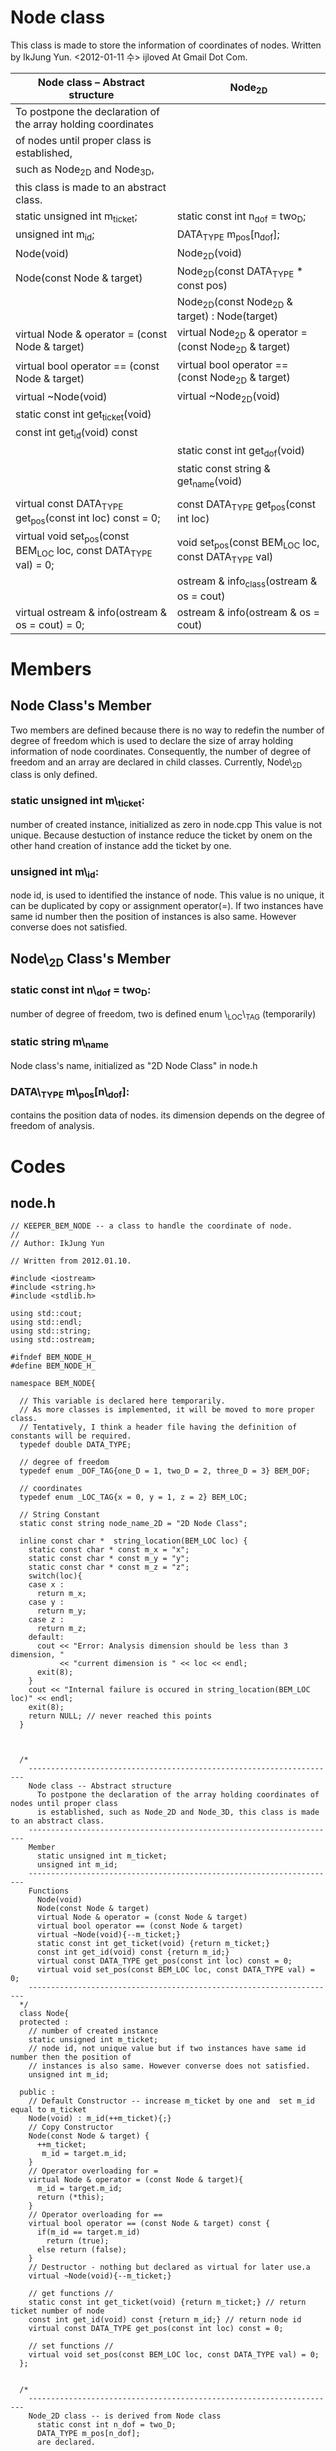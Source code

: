 * Node class
  This class is made to store the information of coordinates of nodes.
  Written by IkJung Yun. <2012-01-11 수>
  ijloved At Gmail Dot Com.

|-------------------------------------------------------------------+-------------------------------------------------------|
| Node class -- Abstract structure                                  | Node_2D                                               |
|-------------------------------------------------------------------+-------------------------------------------------------|
| To postpone the declaration of the  array holding coordinates     |                                                       |
| of nodes until proper class is established,                       |                                                       |
| such as Node_2D and Node_3D,                                      |                                                       |
| this class is made to an abstract class.                          |                                                       |
|-------------------------------------------------------------------+-------------------------------------------------------|
| static unsigned int m_ticket;                                     | static const int n_dof = two_D;                       |
| unsigned int m_id;                                                | DATA_TYPE m_pos[n_dof];                               |
|-------------------------------------------------------------------+-------------------------------------------------------|
| Node(void)                                                        | Node_2D(void)                                         |
| Node(const Node & target)                                         | Node_2D(const DATA_TYPE * const pos)                  |
|                                                                   | Node_2D(const Node_2D & target) : Node(target)        |
| virtual Node & operator = (const Node & target)                   | virtual Node_2D & operator = (const Node_2D & target) |
| virtual bool operator == (const Node & target)                    | virtual bool operator == (const Node_2D & target)     |
| virtual ~Node(void)                                               | virtual ~Node_2D(void)                                |
| static const int get_ticket(void)                                 |                                                       |
| const int get_id(void) const                                      |                                                       |
|                                                                   | static const int get_dof(void)                        |
|                                                                   | static const string & get_name(void)                  |
|                                                                   |                                                       |
| virtual const DATA_TYPE get_pos(const int loc) const = 0;         | const DATA_TYPE get_pos(const int loc)                |
| virtual void set_pos(const BEM_LOC loc, const DATA_TYPE val) = 0; | void set_pos(const BEM_LOC loc, const DATA_TYPE val)  |
|                                                                   | ostream & info_class(ostream & os = cout)             |
| virtual ostream & info(ostream & os = cout) = 0;                  | ostream & info(ostream & os = cout)                   |
|-------------------------------------------------------------------+-------------------------------------------------------|

* Members
** Node Class's Member
   Two members are defined because there is no way to redefin the number of degree of freedom
   which is used to declare the size of array holding information of node coordinates.
   Consequently, the number of degree of freedom and an array are declared in child classes.
   Currently, Node\_2D class is only defined.

***  static unsigned int m\_ticket:
     number of created instance, initialized as zero in node.cpp
     This value is not unique. Because destuction of instance reduce the ticket by onem on the
     other hand creation of instance add the ticket by one.
***  unsigned int m\_id:
     node id, is used to identified the instance of node.
     This value is no unique, it can be duplicated by copy or assignment operator(=).
     If two instances have same id number then the position of instances is also same. However
     converse does not satisfied.

** Node\_2D Class's Member
***  static const int n\_dof = two_D:
     number of degree of freedom, two is defined enum \_LOC\_TAG (temporarily)
***  static string m\_name
     Node class's name, initialized as "2D Node Class" in node.h
***  DATA\_TYPE m\_pos[n\_dof]:
     contains the position data of nodes. its dimension depends on the
     degree of freedom of analysis.

* Codes

** node.h
#+BEGIN_SRC
// KEEPER_BEM_NODE -- a class to handle the coordinate of node.
//
// Author: IkJung Yun

// Written from 2012.01.10.

#include <iostream>
#include <string.h>
#include <stdlib.h>

using std::cout;
using std::endl;
using std::string;
using std::ostream;

#ifndef BEM_NODE_H_
#define BEM_NODE_H_

namespace BEM_NODE{

  // This variable is declared here temporarily.
  // As more classes is implemented, it will be moved to more proper class.
  // Tentatively, I think a header file having the definition of constants will be required.
  typedef double DATA_TYPE;

  // degree of freedom
  typedef enum _DOF_TAG{one_D = 1, two_D = 2, three_D = 3} BEM_DOF;

  // coordinates
  typedef enum _LOC_TAG{x = 0, y = 1, z = 2} BEM_LOC;

  // String Constant
  static const string node_name_2D = "2D Node Class";

  inline const char *  string_location(BEM_LOC loc) {
    static const char * const m_x = "x";
    static const char * const m_y = "y";
    static const char * const m_z = "z";
    switch(loc){
    case x :
      return m_x;
    case y :
      return m_y;
    case z :
      return m_z;
    default:
      cout << "Error: Analysis dimension should be less than 3 dimension, "
           << "current dimension is " << loc << endl;
      exit(8);
    }
    cout << "Internal failure is occured in string_location(BEM_LOC loc)" << endl;
    exit(8);
    return NULL; // never reached this points
  }



  /*
    ---------------------------------------------------------------------
    Node class -- Abstract structure
      To postpone the declaration of the array holding coordinates of nodes until proper class
      is established, such as Node_2D and Node_3D, this class is made to an abstract class.
    ---------------------------------------------------------------------
    Member
      static unsigned int m_ticket;
      unsigned int m_id;
    ---------------------------------------------------------------------
    Functions
      Node(void)
      Node(const Node & target)
      virtual Node & operator = (const Node & target)
      virtual bool operator == (const Node & target)
      virtual ~Node(void){--m_ticket;}
      static const int get_ticket(void) {return m_ticket;}
      const int get_id(void) const {return m_id;}
      virtual const DATA_TYPE get_pos(const int loc) const = 0;
      virtual void set_pos(const BEM_LOC loc, const DATA_TYPE val) = 0;
    ---------------------------------------------------------------------
  */
  class Node{
  protected :
    // number of created instance
    static unsigned int m_ticket;
    // node id, not unique value but if two instances have same id number then the position of
    // instances is also same. However converse does not satisfied.
    unsigned int m_id;

  public :
    // Default Constructor -- increase m_ticket by one and  set m_id equal to m_ticket
    Node(void) : m_id(++m_ticket){;}
    // Copy Constructor
    Node(const Node & target) {
      ++m_ticket;
       m_id = target.m_id;
    }
    // Operator overloading for =
    virtual Node & operator = (const Node & target){
      m_id = target.m_id;
      return (*this);
    }
    // Operator overloading for ==
    virtual bool operator == (const Node & target) const {
      if(m_id == target.m_id)
        return (true);
      else return (false);
    }
    // Destructor - nothing but declared as virtual for later use.a
    virtual ~Node(void){--m_ticket;}

    // get functions //
    static const int get_ticket(void) {return m_ticket;} // return ticket number of node
    const int get_id(void) const {return m_id;} // return node id
    virtual const DATA_TYPE get_pos(const int loc) const = 0;

    // set functions //
    virtual void set_pos(const BEM_LOC loc, const DATA_TYPE val) = 0;
  };


  /*
    ---------------------------------------------------------------------
    Node_2D class -- is derived from Node class
      static const int n_dof = two_D;
      DATA_TYPE m_pos[n_dof];
      are declared.
    ---------------------------------------------------------------------
    Member
      (base) static unsigned int m_ticket;
      (base) unsigned int m_id;
      static const int n_dof = two_D;
      DATA_TYPE m_pos[n_dof];
    ---------------------------------------------------------------------
    Functions
    Node_2D(void)
    Node_2D(const DATA_TYPE * const pos)
    Node_2D(const Node_2D & target) : Node(target)
    virtual Node_2D & operator = (const Node_2D & target)
    virtual bool operator == (const Node_2D & target)
    virtual ~Node_2D(void)
    static const int get_dof(void)
    static const string & get_name(void)
    const DATA_TYPE get_pos(const int loc)
    void set_pos(const BEM_LOC loc, const DATA_TYPE val)
    ostream & info_class(ostream & os = cout)
    ostream & info(ostream & os = cout)
    ---------------------------------------------------------------------
  */
  class Node_2D : public Node{
  private :
    static const int n_dof = two_D; // number of degree of freedom
    DATA_TYPE m_pos[n_dof];         // 2D coordinates of point

  public :
    // Default Constructor - initialize m_pos as zero.
    Node_2D(void){
      for(int i=0; i<n_dof;++i)
        *(m_pos+i)= 0.0;
    }

    // Constructor 2 -- Input coordinates data as a parameter
    // Warning : This constructor doesn't check the dimension of an inputted array.
    Node_2D(const DATA_TYPE * const pos) {
      for(int i=0;i<n_dof;++i)
        *(m_pos+i) = *(pos+i);
    }

    // Copy Constructor
    Node_2D(const Node_2D & target) : Node(target){
      *this = target; // use operator =
    }

    // Operator overloading for =
    virtual Node_2D & operator = (const Node_2D & target){
      m_id = target.m_id;
      for(int i=0;i<n_dof;++i )
        *(m_pos+i) = *(target.m_pos+i);
      return (*this);
    }

    // Operator overloading for ==
    virtual bool operator == (const Node_2D & target) const{
      if(m_id != target.m_id)
        return false;
      for(int i=0;i<n_dof;++i )
        if(*(m_pos+i) != *(target.m_pos+i))
          return false;
      return (true);
    }

    // Destructor - nothing but declared as virtual for later use.
    virtual ~Node_2D(void){;}

    // get functions
    static const int get_dof(void) {return n_dof;} // return the number of DOF.
    static const string & get_name(void) {return node_name_2D;} //return the name of class
    const DATA_TYPE get_pos(const int loc) const { return m_pos[loc];} // return the coordinate
                                                                       // of the node.
    // set functions
    // change the coordinate of node
    void set_pos(const BEM_LOC loc, const DATA_TYPE val){
      if(loc>=n_dof){
        cout << "Error: " << string_location(loc) << " is not in the bound of analysis dimension" << endl;
        exit(8);
      }
      m_pos[loc] =val;
    }

    // print total number of created node which is existing and analysis dimension
    static ostream & info_class(ostream & os = cout);
    // print node id and coordinate
    ostream & info(ostream & os = cout);

  };
}

#+END_SRC

** node.cpp
#+BEGIN_SRC
#include "node.h"
#include <iomanip>

using namespace BEM_NODE;
using std::setw;

// Total number of node class' instance,  this is defined as static
unsigned int Node::m_ticket = 0;

// Print total number of created node which is existing and analysis dimension.
ostream & Node_2D::info_class(ostream & os){
  os << node_name_2D << " class has " // Print Node name
     << "total " << m_ticket    // Print total number of Node
     << " node that lies in " << n_dof <<" dimension." << endl; // Print analysis dimension
  return os;
}

// Print a id number and coordinates of a specific node instance
// Using formatted data such as %d node position [ %4f, %4f, %4f ].
ostream & Node_2D::info(ostream & os){
  os << " " << m_id << " node position [ ";
  os << setw(4);
  for(int i = 0; i < n_dof-1; ++i){
    os << *(m_pos + i) << " , " ;
  }
  os << *(m_pos+n_dof-1) << " ]." << endl;
  return os;
}


#+END_SRC

** node_test.cpp
#+BEGIN_SRC
#include <iostream>
#include "node.h"
#include <fstream>

using namespace std;
using namespace BEM_NODE;

int main(void){

  cout << "This program is written to test the class BEM_NODE." << endl
       << "Main purpose of BEM is contain the coordinate of node." << endl << endl;

   fstream fout;
   fout.open("./data.dat");

   DATA_TYPE pos[3] ={10., 20., 30.};

   cout << "Start" << endl;
   Node_2D::info_class(); // 0 ticket, 2 dof
   cout << "Create five node instances" << endl;
   Node * my_class;
   Node_2D Nodes[5];

   my_class = Nodes;
   cout << "Base Class id " <<  my_class->get_id() << endl;
   my_class = (Nodes+1);
   cout << "Base Class id " <<  my_class->get_id() << endl;
   my_class = (Nodes+2);
   cout << "Base Class id " <<  my_class->get_id() << endl;
   my_class = (Nodes+3);
   cout << "Base Class id " <<  my_class->get_id() << endl;
   my_class = (Nodes+4);
   cout << "Base Class id " <<  my_class->get_id() << endl;

   {
     cout << endl << "nest" << endl;
     Node_2D test = *(Node_2D*)(my_class);
     Node_2D::info_class();
     test.info();
     if(test == *(Node_2D*)(my_class)){
       cout << "Test object is same with my_class" << endl;
       ((Node_2D*)my_class)->info();
     } else{
       cout << "Test object is not same with my_class" << endl;
     }

     my_class = (Nodes+3);
     if(test == *(Node_2D*)(my_class)){
       cout << "Test object is same with my_class" << endl;
       ((Node_2D*)my_class)->info();
     } else{
       cout << "Test object is not same with my_class" << endl;
       ((Node_2D*)my_class)->info();
     }
     cout << "nest-end" << endl;
   }

   cout << endl << "Print information of first instance" << endl;
   Nodes[0].info(); // 1 node [ 0, 0];
   Nodes[1].info(); // 2 node [ 0, 0];
   Nodes->info_class();

   cout << endl << "Make test" << endl;
   Node_2D test(pos);     // second constructor
   Node_2D::info_class(); // 6 ticket
   test.info();        // 6 node [10, 20];

   cout << endl << "Copy test 1" << endl;
   Nodes[0] = test; // 1 node is replaced by test;
   Node_2D::info_class(); // 6 ticket
   Nodes[0].info(); // 6 node [10,20]

  cout << endl << "Copy test2" << endl;
  Node_2D test1 = test;   // Copy constructor
  Node_2D::info_class(); // 7 ticket
  test1.info();       // 6 node [10, 20]

  cout << endl << "Print Information Table in \"./data.dat\"" << endl;
  for(int i=0; i < 5;++i){
    my_class = (Nodes+i);
    fout << " Pointer " << endl;
    ((Node_2D*)my_class)->info(fout); // check ./data.dat
    fout << " Array " << endl;
    Nodes[i].info(fout);
  }


  cout << endl << "Print Information Table in screen" << endl;
  for(int i=0; i < 5;++i)
    Nodes[i].info(cout); // compare the result with the one in ./data.dat

  cout << endl << "set_pos Test" << endl;
  Nodes[2].set_pos(x,100);
  Nodes[2].set_pos(y,200);
  Nodes[2].info();
  my_class = (Nodes+2);
  ((Node_2D*)(my_class))->info();
  ((Node_2D*)(my_class))->info(fout);


  //Nodes[2].set_pos(z,200); // if this line is un-commented, error will occur. Analysis
                              // dimension is set to two, currently.

  cout << endl << "get function tests " << endl;
  for(int i=0;i<5;i++){
    cout << "Class " << Nodes[i].get_name() << " ID " << Nodes[i].get_id()
         << " node's ticket number is " << Nodes[i].get_ticket() << " and its coordinates : " << endl;
    for(int j=0; j < Nodes[i].get_dof(); j++)
      cout << Nodes[i].get_pos(j) << " ";
    cout << endl;
  }

   fout.close();

  return 0;
}

#+END_SRC
